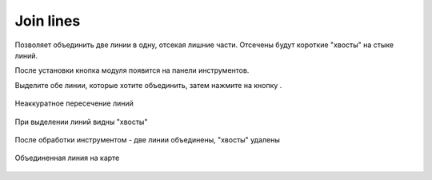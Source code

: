 Join lines
===========

Позволяет объединить две линии в одну, отсекая лишние части. Отсечены будут короткие "хвосты" на стыке линий.

После установки кнопка модуля появится на панели инструментов.

Выделите обе линии, которые хотите объединить, затем нажмите на кнопку |button_join_lines|.

.. |button_join_lines| image:: _static/button_join_lines.png

.. figure:: _static/join_lines_input.png
   :name: join_lines_input_pic
   :align: center
   :width: 14cm

   Неаккуратное пересечение линий

.. figure:: _static/join_lines_crossing.png
   :name: join_lines_crossing_pic
   :align: center
   :width: 14cm

   При выделении линий видны "хвосты"

.. figure:: _static/join_lines_processed.png
   :name: join_lines_processed_pic
   :align: center
   :width: 14cm

   После обработки инструментом - две линии объединены, "хвосты" удалены

.. figure:: _static/join_lines_result.png
   :name: join_lines_result_pic
   :align: center
   :width: 14cm

   Объединенная линия на карте
